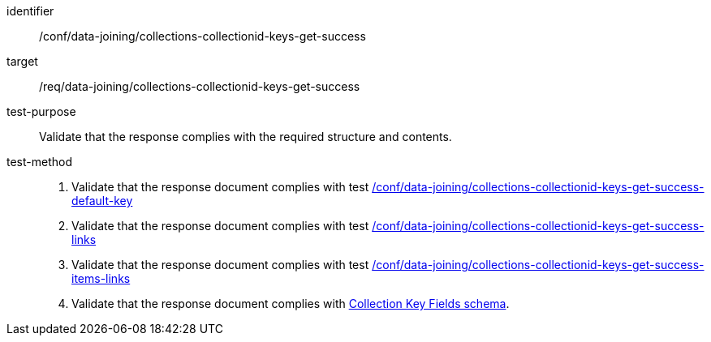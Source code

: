 [[ats_data_joining_collections-collectionid-keys-get-success]]

[abstract_test]
====
[%metadata]
identifier:: /conf/data-joining/collections-collectionid-keys-get-success
target:: /req/data-joining/collections-collectionid-keys-get-success
test-purpose:: Validate that the response complies with the required structure and contents.
test-method::
+
--
. Validate that the response document complies with test <<ats_data_joining_collections-collectionid-keys-get-success-default-key, /conf/data-joining/collections-collectionid-keys-get-success-default-key>>
. Validate that the response document complies with test <<ats_data_joining_collections-collectionid-keys-get-success-links, /conf/data-joining/collections-collectionid-keys-get-success-links>>
. Validate that the response document complies with test <<ats_data_joining_collections-collectionid-keys-get-success-items-links, /conf/data-joining/collections-collectionid-keys-get-success-items-links>>
. Validate that the response document complies with <<collections_collectionid_keys_schema,Collection Key Fields schema>>.
--
====
